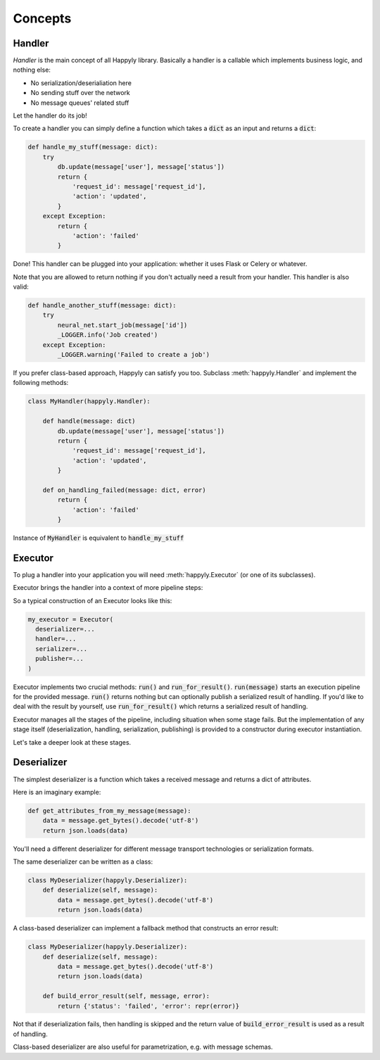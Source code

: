 Concepts
========


Handler
-------

*Handler* is the main concept of all Happyly library.
Basically a handler is a callable which implements business logic, and nothing else:


* No serialization/deserialiation here
* No sending stuff over the network
* No message queues' related stuff

Let the handler do its job!

To create a handler you can simply define a function which takes a :code:`dict` as an input
and returns a :code:`dict`:

.. code-block:: python

  def handle_my_stuff(message: dict):
      try
          db.update(message['user'], message['status'])
          return {
              'request_id': message['request_id'],
              'action': 'updated',
          }
      except Exception:
          return {
              'action': 'failed'
          }

Done! This handler can be plugged into your application:
whether it uses Flask or Celery or whatever.

Note that you are allowed to return nothing
if you don't actually need a result from your handler.
This handler is also valid:

.. code-block:: python

  def handle_another_stuff(message: dict):
      try
          neural_net.start_job(message['id'])
          _LOGGER.info('Job created')
      except Exception:
          _LOGGER.warning('Failed to create a job')

If you prefer class-based approach, Happyly can satisfy you too.
Subclass :meth:`happyly.Handler` and implement the following methods:

.. code-block:: python

  class MyHandler(happyly.Handler):

      def handle(message: dict)
          db.update(message['user'], message['status'])
          return {
              'request_id': message['request_id'],
              'action': 'updated',
          }

      def on_handling_failed(message: dict, error)
          return {
              'action': 'failed'
          }

Instance of :code:`MyHandler` is equivalent to :code:`handle_my_stuff`

Executor
--------

To plug a handler into your application you will need :meth:`happyly.Executor`
(or one of its subclasses).

Executor brings the handler into a context of more pipeline steps:

.. image:: images/run.png
   :width: 600

So a typical construction of an Executor looks like this:

.. code-block:: python

  my_executor = Executor(
    deserializer=...
    handler=...
    serializer=...
    publisher=...
  )

Executor implements two crucial methods: :code:`run()`
and :code:`run_for_result()`.
:code:`run(message)` starts an execution pipeline for the provided message.
:code:`run()` returns nothing but can optionally publish a serialized result of
handling.
If you'd like to deal with the result by yourself, use :code:`run_for_result()`
which returns a serialized result of handling.

Executor manages all the stages of the pipeline,
including situation when some stage fails.
But the implementation of any stage itself (deserialization, handling,
serialization, publishing) is provided to a constructor
during executor instantiation.

Let's take a deeper look at these stages.

Deserializer
------------

The simplest deserializer is a function which
takes a received message and returns a dict of attributes.

Here is an imaginary example:

.. code-block:: python

    def get_attributes_from_my_message(message):
        data = message.get_bytes().decode('utf-8')
        return json.loads(data)

You'll need a different deserializer for different
message transport technologies or serialization formats.

The same deserializer can be written as a class:

.. code-block:: python

    class MyDeserializer(happyly.Deserializer):
        def deserialize(self, message):
            data = message.get_bytes().decode('utf-8')
            return json.loads(data)

A class-based deserializer can implement a fallback method
that constructs an error result:

.. code-block:: python

    class MyDeserializer(happyly.Deserializer):
        def deserialize(self, message):
            data = message.get_bytes().decode('utf-8')
            return json.loads(data)

        def build_error_result(self, message, error):
            return {'status': 'failed', 'error': repr(error)}

Not that if deserialization fails, then handling is skipped
and the return value of :code:`build_error_result` is used
as a result of handling.

Class-based deserializer are also useful for parametrization,
e.g. with message schemas.

